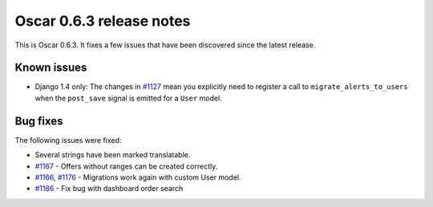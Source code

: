 =========================
Oscar 0.6.3 release notes
=========================

This is Oscar 0.6.3.  It fixes a few issues that have been discovered since the
latest release.

Known issues
============

* Django 1.4 only: The changes in `#1127`_ mean you explicitly need to register
  a call to ``migrate_alerts_to_users`` when the ``post_save`` signal is
  emitted for a ``User`` model.

Bug fixes
=========

The following issues were fixed:

* Several strings have been marked translatable.

* `#1167`_ - Offers without ranges can be created correctly.

* `#1166`_, `#1176`_ - Migrations work again with custom User model.

* `#1186`_ - Fix bug with dashboard order search

.. _`#1127`: https://github.com/tangentlabs/django-oscar/issues/1127
.. _`#1166`: https://github.com/tangentlabs/django-oscar/issues/1166
.. _`#1167`: https://github.com/tangentlabs/django-oscar/issues/1167
.. _`#1176`: https://github.com/tangentlabs/django-oscar/issues/1176
.. _`#1186`: https://github.com/tangentlabs/django-oscar/issues/1186
